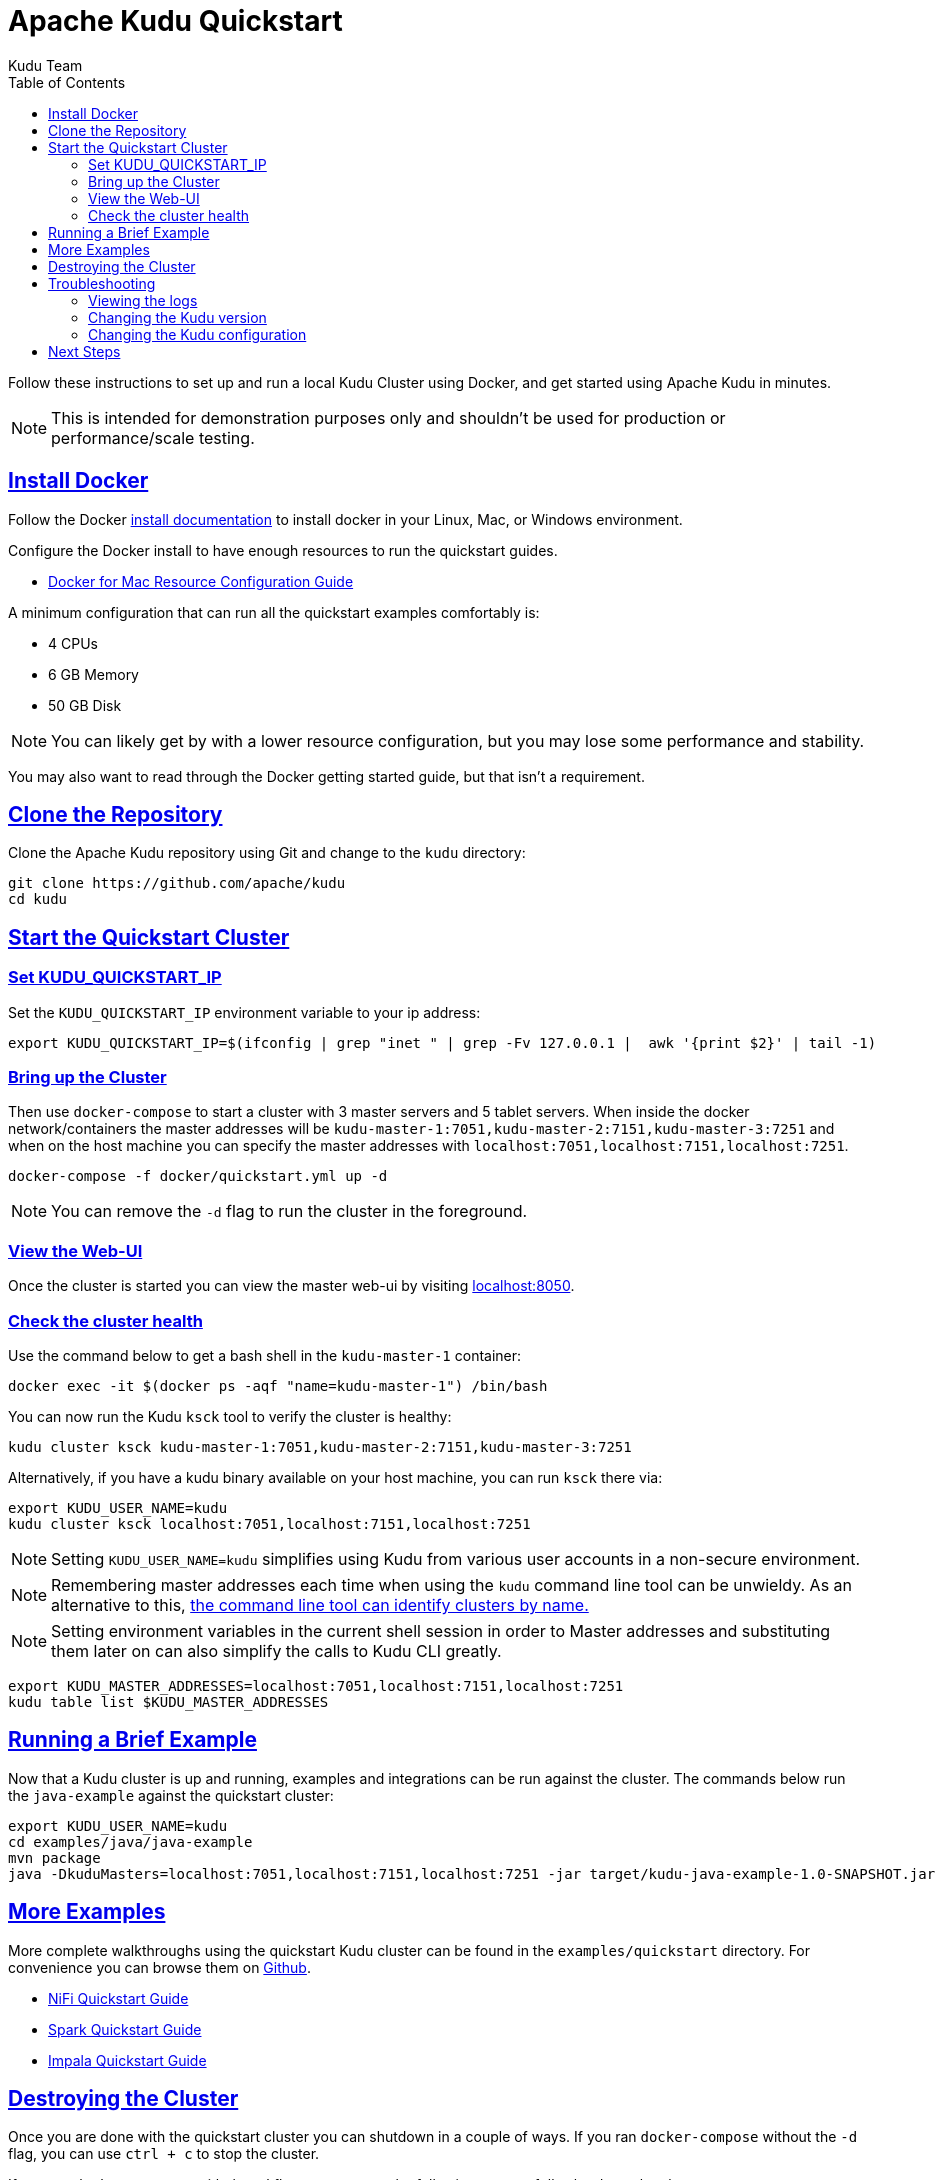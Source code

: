 // Licensed to the Apache Software Foundation (ASF) under one
// or more contributor license agreements.  See the NOTICE file
// distributed with this work for additional information
// regarding copyright ownership.  The ASF licenses this file
// to you under the Apache License, Version 2.0 (the
// "License"); you may not use this file except in compliance
// with the License.  You may obtain a copy of the License at
//
//   http://www.apache.org/licenses/LICENSE-2.0
//
// Unless required by applicable law or agreed to in writing,
// software distributed under the License is distributed on an
// "AS IS" BASIS, WITHOUT WARRANTIES OR CONDITIONS OF ANY
// KIND, either express or implied.  See the License for the
// specific language governing permissions and limitations
// under the License.

[[quickstart]]
= Apache Kudu Quickstart
:author: Kudu Team
:imagesdir: ./images
:icons: font
:toc: left
:toclevels: 2
:doctype: book
:backend: html5
:sectlinks:
:experimental:

Follow these instructions to set up and run a local Kudu Cluster using Docker,
and get started using Apache Kudu in minutes.

NOTE: This is intended for demonstration purposes only and shouldn't
be used for production or performance/scale testing.

[[quickstart_vm]]

== Install Docker

Follow the Docker link:https://docs.docker.com/install/[install documentation]
to install docker in your Linux, Mac, or Windows environment.

Configure the Docker install to have enough resources to run the quickstart guides.

- link:https://docs.docker.com/docker-for-mac/#resources[Docker for Mac Resource Configuration Guide]

A minimum configuration that can run all the quickstart examples comfortably is:

- 4 CPUs
- 6 GB Memory
- 50 GB Disk

NOTE: You can likely get by with a lower resource configuration, but you may lose some performance and stability.

You may also want to read through the Docker getting started guide, but that isn't a requirement.

== Clone the Repository

Clone the Apache Kudu repository using Git and change to the `kudu` directory:

[source,bash]
----
git clone https://github.com/apache/kudu
cd kudu
----

== Start the Quickstart Cluster

=== Set KUDU_QUICKSTART_IP

Set the `KUDU_QUICKSTART_IP` environment variable to your ip address:

[source,bash]
----
export KUDU_QUICKSTART_IP=$(ifconfig | grep "inet " | grep -Fv 127.0.0.1 |  awk '{print $2}' | tail -1)
----

=== Bring up the Cluster

Then use `docker-compose` to start a cluster with 3 master servers and 5 tablet servers.
When inside the docker network/containers the master addresses will be
`kudu-master-1:7051,kudu-master-2:7151,kudu-master-3:7251` and when on the host machine
you can specify the master addresses with `localhost:7051,localhost:7151,localhost:7251`.

[source,bash]
----
docker-compose -f docker/quickstart.yml up -d
----

NOTE: You can remove the `-d` flag to run the cluster in the foreground.

=== View the Web-UI

Once the cluster is started you can view the master web-ui by visiting link:localhost:8050[localhost:8050].

=== Check the cluster health

Use the command below to get a bash shell in the `kudu-master-1` container:

[source,bash]
----
docker exec -it $(docker ps -aqf "name=kudu-master-1") /bin/bash
----

You can now run the Kudu `ksck` tool to verify the cluster is healthy:

[source,bash]
----
kudu cluster ksck kudu-master-1:7051,kudu-master-2:7151,kudu-master-3:7251
----

Alternatively, if you have a kudu binary available on your host machine,
you can run `ksck` there via:

[source,bash]
----
export KUDU_USER_NAME=kudu
kudu cluster ksck localhost:7051,localhost:7151,localhost:7251
----

NOTE: Setting `KUDU_USER_NAME=kudu` simplifies using Kudu from various user
accounts in a non-secure environment.

NOTE: Remembering master addresses each time when using the `kudu` command
line tool can be unwieldy. As an alternative to this,
<<administration.adoc#using_cluster_names_in_kudu_tool,the command line tool
can identify clusters by name.>>

NOTE: Setting environment variables in the current shell session in order to Master
addresses and substituting them later on can also simplify the calls to Kudu CLI
greatly.

[source,bash]
----
export KUDU_MASTER_ADDRESSES=localhost:7051,localhost:7151,localhost:7251
kudu table list $KUDU_MASTER_ADDRESSES
----

== Running a Brief Example

Now that a Kudu cluster is up and running, examples and integrations can be
run against the cluster. The commands below run the `java-example` against
the quickstart cluster:

[source,bash]
----
export KUDU_USER_NAME=kudu
cd examples/java/java-example
mvn package
java -DkuduMasters=localhost:7051,localhost:7151,localhost:7251 -jar target/kudu-java-example-1.0-SNAPSHOT.jar
----

== More Examples

More complete walkthroughs using the quickstart Kudu cluster can be found in the
`examples/quickstart` directory. For convenience you can browse them on
link:https://github.com/apache/kudu/tree/master/examples/quickstart[Github].

- link:https://github.com/apache/kudu/tree/master/examples/quickstart/nifi[NiFi Quickstart Guide]
- link:https://github.com/apache/kudu/tree/master/examples/quickstart/spark[Spark Quickstart Guide]
- link:https://github.com/apache/kudu/tree/master/examples/quickstart/impala[Impala Quickstart Guide]

== Destroying the Cluster

Once you are done with the quickstart cluster you can shutdown in a couple of ways.
If you ran `docker-compose` without the `-d` flag, you can use `ctrl + c` to
stop the cluster.

If you ran `docker-compose` with the `-d` flag, you can use the following to
gracefully shutdown the cluster:

[source,bash]
----
docker-compose -f docker/quickstart.yml down
----

Another alternative is to stop all of the Kudu containers via:

[source,bash]
----
docker stop $(docker ps -aqf "name=kudu")
----

If you want to remove the cluster state you can also remove the docker
containers and volumes via:

[source,bash]
----
docker rm $(docker ps -aqf "name=kudu")
docker volume rm $(docker volume ls --filter name=kudu -q)
----

== Troubleshooting

=== Viewing the logs

To view the logs you can use the `docker logs` command. Below is an example
that will show the logs one of the tablet servers:

[source,bash]
----
docker logs $(docker ps -aqf "name=kudu-tserver-1")
----

=== Changing the Kudu version

To change the version of Kudu Docker images used you can override the default value
of `latest` by setting the `KUDU_QUICKSTART_VERSION` environment variable.

[source,bash]
----
export KUDU_QUICKSTART_VERSION="1.14.0"
----

=== Changing the Kudu configuration

To change the configuration flags passed to the master and tablet servers you
can edit the `docker/quickstart.yml` file before starting the cluster.

== Next Steps
- link:installation.html[Installing Kudu]
- link:configuration.html[Configuring Kudu]
